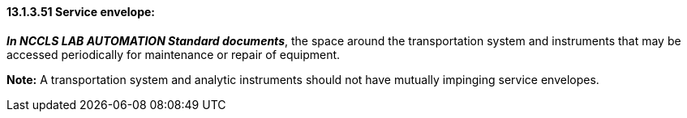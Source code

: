 ==== 13.1.3.51 Service envelope:

*_In NCCLS LAB AUTOMATION Standard documents_*, the space around the transportation system and instruments that may be accessed periodically for maintenance or repair of equipment.

*Note:* A transportation system and analytic instruments should not have mutually impinging service envelopes.

